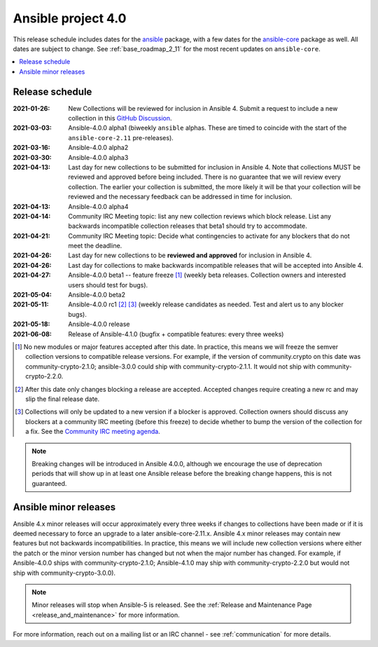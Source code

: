 .. _ansible_4_roadmap:

===================
Ansible project 4.0
===================

This release schedule includes dates for the `ansible <https://pypi.org/project/ansible/>`_ package, with a few dates for the `ansible-core <https://pypi.org/project/ansible-core/>`_ package as well. All dates are subject to change. See :ref:`base_roadmap_2_11` for the most recent updates on ``ansible-core``.

.. contents::
   :local:


Release schedule
=================


:2021-01-26: New Collections will be reviewed for inclusion in Ansible 4. Submit a request to include a new collection in this `GitHub Discussion <https://github.com/ansible-collections/ansible-inclusion/discussions/new>`_.
:2021-03-03: Ansible-4.0.0 alpha1 (biweekly ``ansible`` alphas.  These are timed to coincide with the start of the ``ansible-core-2.11`` pre-releases).
:2021-03-16: Ansible-4.0.0 alpha2
:2021-03-30: Ansible-4.0.0 alpha3
:2021-04-13: Last day for new collections to be submitted for inclusion in Ansible 4. Note that collections MUST be reviewed and approved before being included. There is no guarantee that we will review every collection. The earlier your collection is submitted, the more likely it will be that your collection will be reviewed and the necessary feedback can be addressed in time for inclusion.
:2021-04-13: Ansible-4.0.0 alpha4
:2021-04-14: Community IRC Meeting topic: list any new collection reviews which block release.  List any backwards incompatible collection releases that beta1 should try to accommodate.
:2021-04-21: Community IRC Meeting topic: Decide what contingencies to activate for any blockers that do not meet the deadline.
:2021-04-26: Last day for new collections to be **reviewed and approved** for inclusion in Ansible 4.
:2021-04-26: Last day for collections to make backwards incompatible releases that will be accepted into Ansible 4.
:2021-04-27: Ansible-4.0.0 beta1 -- feature freeze [1]_ (weekly beta releases.  Collection owners and interested users should test for bugs).
:2021-05-04: Ansible-4.0.0 beta2
:2021-05-11: Ansible-4.0.0 rc1 [2]_ [3]_ (weekly release candidates as needed.  Test and alert us to any blocker bugs).
:2021-05-18: Ansible-4.0.0 release
:2021-06-08: Release of Ansible-4.1.0 (bugfix + compatible features: every three weeks)

.. [1] No new modules or major features accepted after this date. In practice, this means we will freeze the semver collection versions to compatible release versions. For example, if the version of community.crypto on this date was community-crypto-2.1.0; ansible-3.0.0 could ship with community-crypto-2.1.1.  It would not ship with community-crypto-2.2.0.

.. [2] After this date only changes blocking a release are accepted.  Accepted changes require creating a new rc and may slip the final release date.
.. [3] Collections will only be updated to a new version if a blocker is approved.  Collection owners should discuss any blockers at a community IRC meeting (before this freeze) to decide whether to bump the version of the collection for a fix. See the `Community IRC meeting agenda <https://github.com/ansible/community/issues/539>`_.


.. note::

  Breaking changes will be introduced in Ansible 4.0.0, although we encourage the use of deprecation periods that will show up in at least one Ansible release before the breaking change happens, this is not guaranteed.


Ansible minor releases
=======================

Ansible 4.x minor releases will occur approximately every three weeks if changes to collections have been made or if it is deemed necessary to force an upgrade to a later ansible-core-2.11.x.  Ansible 4.x minor releases may contain new features but not backwards incompatibilities.  In practice, this means we will include new collection versions where either the patch or the minor version number has changed but not when the major number has changed. For example, if Ansible-4.0.0 ships with community-crypto-2.1.0; Ansible-4.1.0 may ship with community-crypto-2.2.0 but would not ship with community-crypto-3.0.0).


.. note::

    Minor releases will stop when Ansible-5 is released.  See the :ref:`Release and Maintenance Page <release_and_maintenance>` for more information.


For more information, reach out on a mailing list or an IRC channel - see :ref:`communication` for more details.
